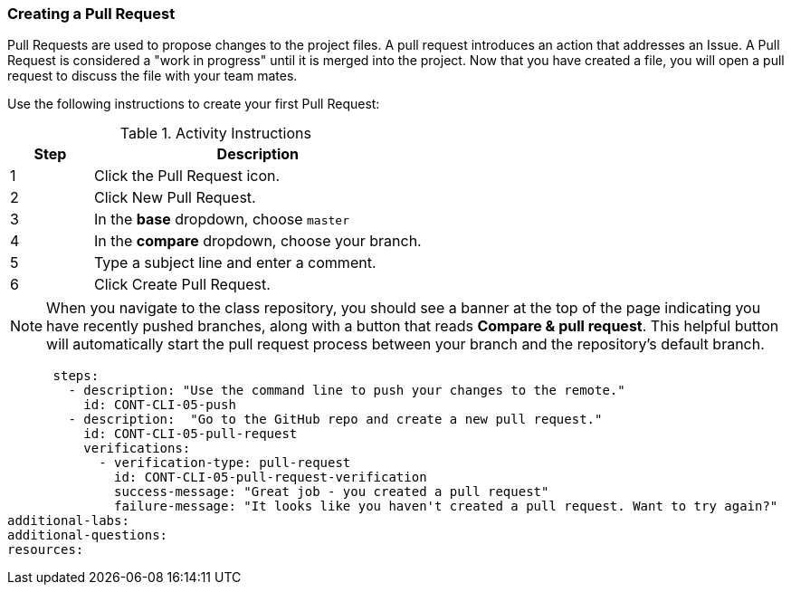 [[_pull_request]]
=== Creating a Pull Request

Pull Requests are used to propose changes to the project files. A pull request introduces an action that addresses an Issue. A Pull Request is considered a "work in progress" until it is merged into the project. Now that you have created a file, you will open a pull request to discuss the file with your team mates.

Use the following instructions to create your first Pull Request:

.Activity Instructions
[cols="1,4",options="header"]
|================================
| Step    | Description
| 1       | Click the Pull Request icon.
| 2       | Click New Pull Request.
| 3       | In the *base* dropdown, choose `master`
| 4       | In the *compare* dropdown, choose your branch.
| 5       | Type a subject line and enter a comment.
| 6       | Click Create Pull Request.
|================================

[NOTE]
====
When you navigate to the class repository, you should see a banner at the top of the page indicating you have recently pushed branches, along with a button that reads *Compare & pull request*. This helpful button will automatically start the pull request process between your branch and the repository's default branch.
====




      steps:
        - description: "Use the command line to push your changes to the remote."
          id: CONT-CLI-05-push
        - description:  "Go to the GitHub repo and create a new pull request."
          id: CONT-CLI-05-pull-request
          verifications:
            - verification-type: pull-request
              id: CONT-CLI-05-pull-request-verification
              success-message: "Great job - you created a pull request"
              failure-message: "It looks like you haven't created a pull request. Want to try again?"
additional-labs:
additional-questions:
resources:
